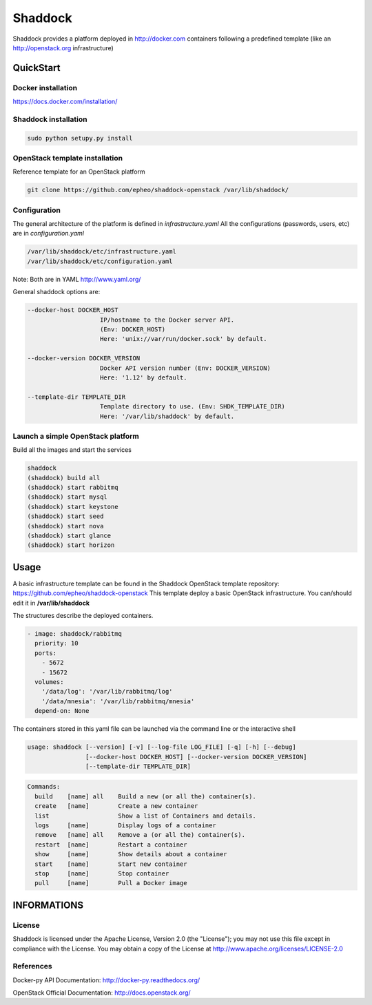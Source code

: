 **Shaddock**
============
Shaddock provides a platform deployed in http://docker.com containers following
a predefined template (like an http://openstack.org infrastructure)

QuickStart
----------

Docker installation
~~~~~~~~~~~~~~~~~~~
https://docs.docker.com/installation/

Shaddock installation
~~~~~~~~~~~~~~~~~~~~~

.. code:: bash

    sudo python setupy.py install


OpenStack template installation
~~~~~~~~~~~~~~~~~~~~~~~~~~~~~~~
Reference template for an OpenStack platform

.. code:: bash

    git clone https://github.com/epheo/shaddock-openstack /var/lib/shaddock/


Configuration
~~~~~~~~~~~~~
The general architecture of the platform is defined in *infrastructure.yaml*
All the configurations (passwords, users, etc) are in *configuration.yaml*

.. code:: bash

	/var/lib/shaddock/etc/infrastructure.yaml
	/var/lib/shaddock/etc/configuration.yaml

Note: Both are in YAML http://www.yaml.org/

General shaddock options are:

.. code:: bash

    --docker-host DOCKER_HOST
                        IP/hostname to the Docker server API. 
                        (Env: DOCKER_HOST)
                        Here: 'unix://var/run/docker.sock' by default.

    --docker-version DOCKER_VERSION
                        Docker API version number (Env: DOCKER_VERSION)
                        Here: '1.12' by default.

    --template-dir TEMPLATE_DIR
                        Template directory to use. (Env: SHDK_TEMPLATE_DIR)
                        Here: '/var/lib/shaddock' by default.


Launch a simple OpenStack platform
~~~~~~~~~~~~~~~~~~~~~~~~~~~~~~~~~~

Build all the images and start the services

.. code:: bash

    shaddock
    (shaddock) build all
    (shaddock) start rabbitmq
    (shaddock) start mysql
    (shaddock) start keystone
    (shaddock) start seed
    (shaddock) start nova
    (shaddock) start glance
    (shaddock) start horizon


Usage
-----
A basic infrastructure template can be found in the Shaddock OpenStack template
repository: https://github.com/epheo/shaddock-openstack
This template deploy a basic OpenStack infrastructure. You can/should edit it 
in **/var/lib/shaddock**

The structures describe the deployed containers.

.. code:: yaml

    - image: shaddock/rabbitmq
      priority: 10
      ports:
        - 5672
        - 15672
      volumes:
        '/data/log': '/var/lib/rabbitmq/log'
        '/data/mnesia': '/var/lib/rabbitmq/mnesia'
      depend-on: None


The containers stored in this yaml file can be launched via the command line or
the interactive shell

.. code:: bash

    usage: shaddock [--version] [-v] [--log-file LOG_FILE] [-q] [-h] [--debug]
                    [--docker-host DOCKER_HOST] [--docker-version DOCKER_VERSION]
                    [--template-dir TEMPLATE_DIR]


.. code:: bash

    Commands:
      build    [name] all    Build a new (or all the) container(s).
      create   [name]        Create a new container
      list                   Show a list of Containers and details.
      logs     [name]        Display logs of a container
      remove   [name] all    Remove a (or all the) container(s).
      restart  [name]        Restart a container
      show     [name]        Show details about a container
      start    [name]        Start new container
      stop     [name]        Stop container
      pull     [name]        Pull a Docker image


INFORMATIONS
------------

License
~~~~~~~
Shaddock is licensed under the Apache License, Version 2.0 (the "License"); you
may not use this file except in compliance with the License. You may obtain a
copy of the License at http://www.apache.org/licenses/LICENSE-2.0

References
~~~~~~~~~~

Docker-py API Documentation: http://docker-py.readthedocs.org/

OpenStack Official Documentation: http://docs.openstack.org/
